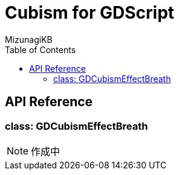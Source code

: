 = Cubism for GDScript
:lang: ja
:doctype: book
:author: MizunagiKB
:toc: left
:toclevels: 3
:stylesdir: res/theme/css
:stylesheet: adoc-basic.css
:source-highlighter: highlight.js
:highlightjsdir: res/theme/css
:highlightjs-theme: github-dark-custom
:icons: font
:experimental:
:stem:


== API Reference


=== class: GDCubismEffectBreath


NOTE: 作成中
